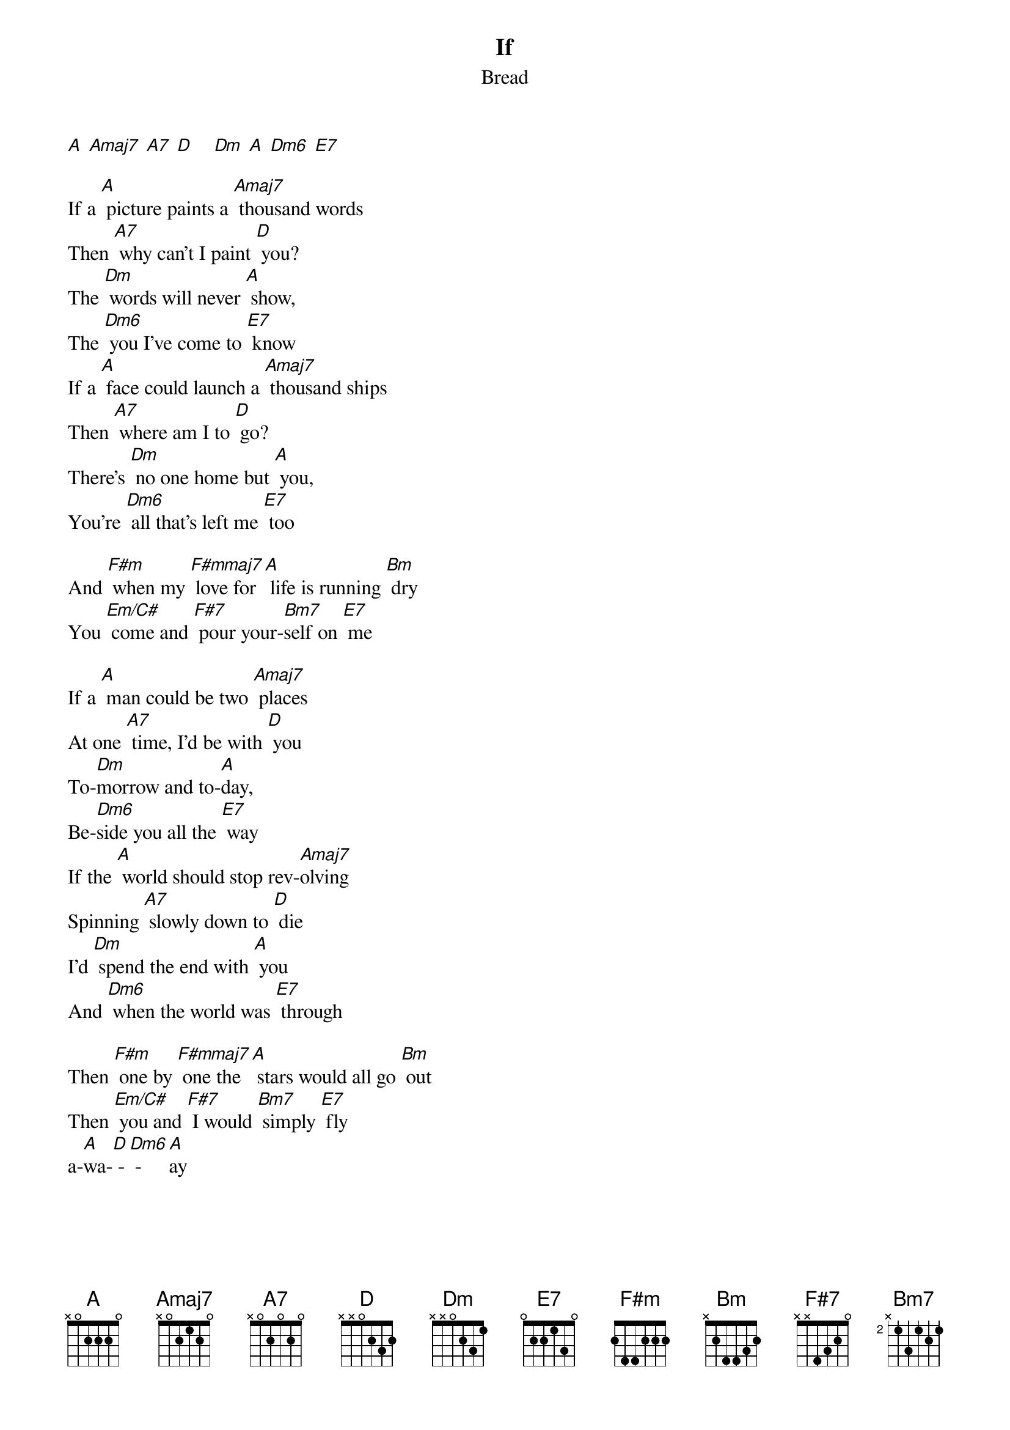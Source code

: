 {t:If}
{st:Bread}

[A] [Amaj7] [A7] [D]    [Dm] [A] [Dm6] [E7]

If a [A] picture paints a [Amaj7] thousand words
Then [A7] why can't I paint [D] you?
The [Dm] words will never [A] show,
The [Dm6] you I've come to [E7] know
If a [A] face could launch a [Amaj7] thousand ships
Then [A7] where am I to [D] go?
There's [Dm] no one home but [A] you,
You're [Dm6] all that's left me [E7] too

And [F#m] when my [F#mmaj7] love for [A] life is running [Bm] dry
You [Em/C#] come and [F#7] pour your-[Bm7]self on [E7] me

If a [A] man could be two [Amaj7] places
At one [A7] time, I'd be with [D] you
To-[Dm]morrow and to-[A]day,
Be-[Dm6]side you all the [E7] way
If the [A] world should stop rev-[Amaj7]olving
Spinning [A7] slowly down to [D] die
I'd [Dm] spend the end with [A] you
And [Dm6] when the world was [E7] through

Then [F#m] one by [F#mmaj7] one the [A] stars would all go [Bm] out
Then [Em/C#] you and [F#7] I would [Bm7] simply [E7] fly
a-[A]wa-[D] - [Dm6] - [A]ay
